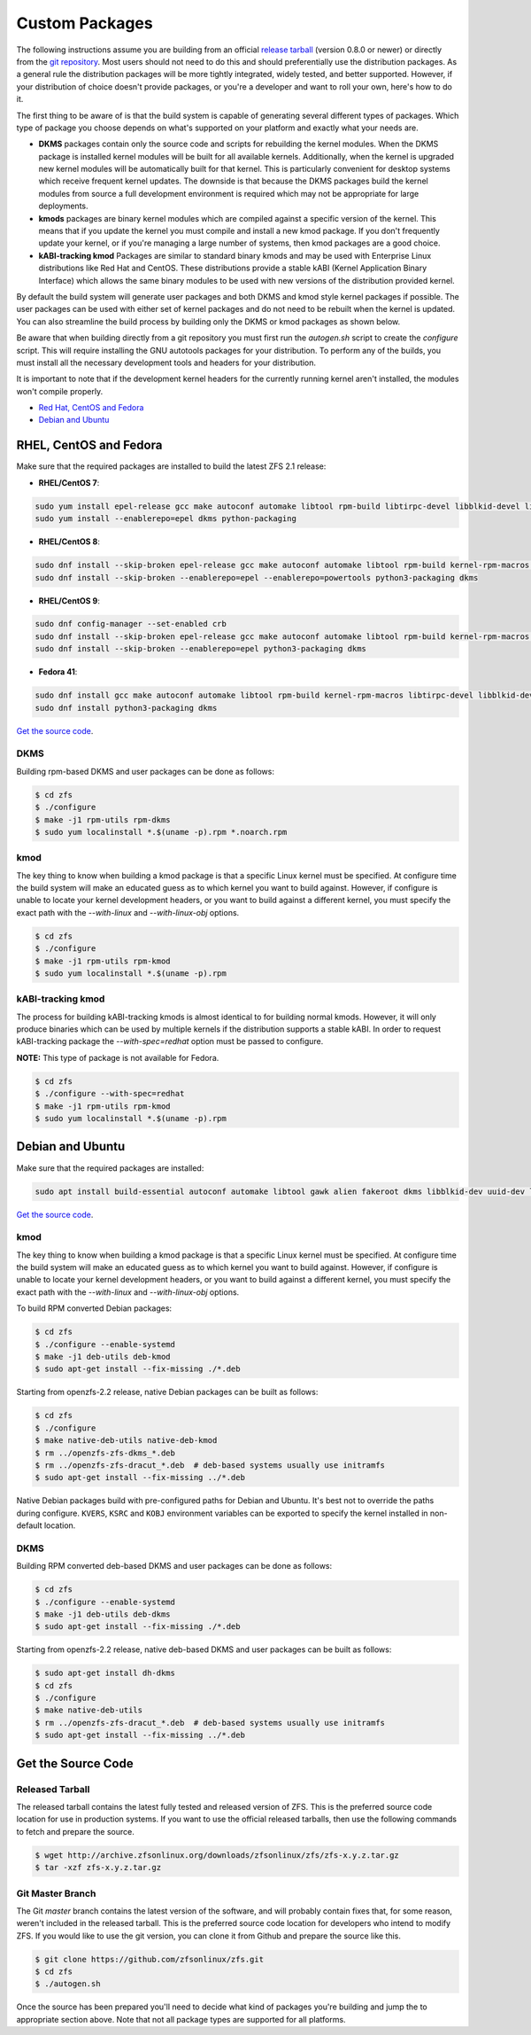 Custom Packages
===============

The following instructions assume you are building from an official
`release tarball <https://github.com/zfsonlinux/zfs/releases/latest>`__
(version 0.8.0 or newer) or directly from the `git
repository <https://github.com/zfsonlinux/zfs>`__. Most users should not
need to do this and should preferentially use the distribution packages.
As a general rule the distribution packages will be more tightly
integrated, widely tested, and better supported. However, if your
distribution of choice doesn't provide packages, or you're a developer
and want to roll your own, here's how to do it.

The first thing to be aware of is that the build system is capable of
generating several different types of packages. Which type of package
you choose depends on what's supported on your platform and exactly what
your needs are.

-  **DKMS** packages contain only the source code and scripts for
   rebuilding the kernel modules. When the DKMS package is installed
   kernel modules will be built for all available kernels. Additionally,
   when the kernel is upgraded new kernel modules will be automatically
   built for that kernel. This is particularly convenient for desktop
   systems which receive frequent kernel updates. The downside is that
   because the DKMS packages build the kernel modules from source a full
   development environment is required which may not be appropriate for
   large deployments.

-  **kmods** packages are binary kernel modules which are compiled
   against a specific version of the kernel. This means that if you
   update the kernel you must compile and install a new kmod package. If
   you don't frequently update your kernel, or if you're managing a
   large number of systems, then kmod packages are a good choice.

-  **kABI-tracking kmod** Packages are similar to standard binary kmods
   and may be used with Enterprise Linux distributions like Red Hat and
   CentOS. These distributions provide a stable kABI (Kernel Application
   Binary Interface) which allows the same binary modules to be used
   with new versions of the distribution provided kernel.

By default the build system will generate user packages and both DKMS
and kmod style kernel packages if possible. The user packages can be
used with either set of kernel packages and do not need to be rebuilt
when the kernel is updated. You can also streamline the build process by
building only the DKMS or kmod packages as shown below.

Be aware that when building directly from a git repository you must
first run the *autogen.sh* script to create the *configure* script. This
will require installing the GNU autotools packages for your
distribution. To perform any of the builds, you must install all the
necessary development tools and headers for your distribution.

It is important to note that if the development kernel headers for the
currently running kernel aren't installed, the modules won't compile
properly.

-  `Red Hat, CentOS and Fedora <#red-hat-centos-and-fedora>`__
-  `Debian and Ubuntu <#debian-and-ubuntu>`__

RHEL, CentOS and Fedora
-----------------------

Make sure that the required packages are installed to build the latest
ZFS 2.1 release:

-  **RHEL/CentOS 7**:

.. code:: sh

   sudo yum install epel-release gcc make autoconf automake libtool rpm-build libtirpc-devel libblkid-devel libuuid-devel libudev-devel openssl-devel zlib-devel libaio-devel libattr-devel elfutils-libelf-devel kernel-devel-$(uname -r) python python2-devel python-setuptools python-cffi libffi-devel ncompress
   sudo yum install --enablerepo=epel dkms python-packaging

-  **RHEL/CentOS 8**:

.. code:: sh

   sudo dnf install --skip-broken epel-release gcc make autoconf automake libtool rpm-build kernel-rpm-macros libtirpc-devel libblkid-devel libuuid-devel libudev-devel openssl-devel zlib-devel libaio-devel libattr-devel elfutils-libelf-devel kernel-devel-$(uname -r) kernel-abi-stablelists-$(uname -r | sed 's/\.[^.]\+$//') python3 python3-devel python3-setuptools python3-cffi libffi-devel ncompress
   sudo dnf install --skip-broken --enablerepo=epel --enablerepo=powertools python3-packaging dkms

-  **RHEL/CentOS 9**:

.. code:: sh

   sudo dnf config-manager --set-enabled crb
   sudo dnf install --skip-broken epel-release gcc make autoconf automake libtool rpm-build kernel-rpm-macros libtirpc-devel libblkid-devel libuuid-devel libudev-devel openssl-devel zlib-devel libaio-devel libattr-devel elfutils-libelf-devel kernel-devel-$(uname -r) kernel-abi-stablelists-$(uname -r | sed 's/\.[^.]\+$//') python3 python3-devel python3-setuptools python3-cffi libffi-devel
   sudo dnf install --skip-broken --enablerepo=epel python3-packaging dkms

-  **Fedora 41**:

.. code:: sh

  sudo dnf install gcc make autoconf automake libtool rpm-build kernel-rpm-macros libtirpc-devel libblkid-devel libuuid-devel systemd-devel openssl-devel zlib-ng-compat-devel libaio-devel libattr-devel libffi-devel libunwind-devel kernel-devel-$(uname -r) python3 python3-devel openssl ncompress
  sudo dnf install python3-packaging dkms



`Get the source code <#get-the-source-code>`__.

DKMS
~~~~

Building rpm-based DKMS and user packages can be done as follows:

.. code:: sh

   $ cd zfs
   $ ./configure
   $ make -j1 rpm-utils rpm-dkms
   $ sudo yum localinstall *.$(uname -p).rpm *.noarch.rpm

kmod
~~~~

The key thing to know when building a kmod package is that a specific
Linux kernel must be specified. At configure time the build system will
make an educated guess as to which kernel you want to build against.
However, if configure is unable to locate your kernel development
headers, or you want to build against a different kernel, you must
specify the exact path with the *--with-linux* and *--with-linux-obj*
options.

.. code:: sh

   $ cd zfs
   $ ./configure
   $ make -j1 rpm-utils rpm-kmod
   $ sudo yum localinstall *.$(uname -p).rpm

kABI-tracking kmod
~~~~~~~~~~~~~~~~~~

The process for building kABI-tracking kmods is almost identical to for
building normal kmods. However, it will only produce binaries which can
be used by multiple kernels if the distribution supports a stable kABI.
In order to request kABI-tracking package the *--with-spec=redhat*
option must be passed to configure.

**NOTE:** This type of package is not available for Fedora.

.. code:: sh

   $ cd zfs
   $ ./configure --with-spec=redhat
   $ make -j1 rpm-utils rpm-kmod
   $ sudo yum localinstall *.$(uname -p).rpm

Debian and Ubuntu
-----------------

Make sure that the required packages are installed:

.. code:: sh

   sudo apt install build-essential autoconf automake libtool gawk alien fakeroot dkms libblkid-dev uuid-dev libudev-dev libssl-dev zlib1g-dev libaio-dev libattr1-dev libelf-dev linux-headers-generic python3 python3-dev python3-setuptools python3-cffi libffi-dev python3-packaging debhelper-compat dh-python po-debconf python3-all-dev python3-sphinx libpam0g-dev

`Get the source code <#get-the-source-code>`__.

.. _kmod-1:

kmod
~~~~

The key thing to know when building a kmod package is that a specific
Linux kernel must be specified. At configure time the build system will
make an educated guess as to which kernel you want to build against.
However, if configure is unable to locate your kernel development
headers, or you want to build against a different kernel, you must
specify the exact path with the *--with-linux* and *--with-linux-obj*
options.

To build RPM converted Debian packages:

.. code:: sh

   $ cd zfs
   $ ./configure --enable-systemd
   $ make -j1 deb-utils deb-kmod
   $ sudo apt-get install --fix-missing ./*.deb

Starting from openzfs-2.2 release, native Debian packages can be built
as follows:

.. code:: sh

   $ cd zfs
   $ ./configure
   $ make native-deb-utils native-deb-kmod
   $ rm ../openzfs-zfs-dkms_*.deb
   $ rm ../openzfs-zfs-dracut_*.deb  # deb-based systems usually use initramfs
   $ sudo apt-get install --fix-missing ../*.deb

Native Debian packages build with pre-configured paths for Debian and
Ubuntu. It's best not to override the paths during configure.
``KVERS``, ``KSRC`` and ``KOBJ`` environment variables can be exported
to specify the kernel installed in non-default location.

.. _dkms-1:

DKMS
~~~~

Building RPM converted deb-based DKMS and user packages can be done as
follows:

.. code:: sh

   $ cd zfs
   $ ./configure --enable-systemd
   $ make -j1 deb-utils deb-dkms
   $ sudo apt-get install --fix-missing ./*.deb

Starting from openzfs-2.2 release, native deb-based DKMS and user
packages can be built as follows:

.. code:: sh

   $ sudo apt-get install dh-dkms
   $ cd zfs
   $ ./configure
   $ make native-deb-utils
   $ rm ../openzfs-zfs-dracut_*.deb  # deb-based systems usually use initramfs
   $ sudo apt-get install --fix-missing ../*.deb

Get the Source Code
-------------------

Released Tarball
~~~~~~~~~~~~~~~~

The released tarball contains the latest fully tested and released
version of ZFS. This is the preferred source code location for use in
production systems. If you want to use the official released tarballs,
then use the following commands to fetch and prepare the source.

.. code:: sh

   $ wget http://archive.zfsonlinux.org/downloads/zfsonlinux/zfs/zfs-x.y.z.tar.gz
   $ tar -xzf zfs-x.y.z.tar.gz

Git Master Branch
~~~~~~~~~~~~~~~~~

The Git *master* branch contains the latest version of the software, and
will probably contain fixes that, for some reason, weren't included in
the released tarball. This is the preferred source code location for
developers who intend to modify ZFS. If you would like to use the git
version, you can clone it from Github and prepare the source like this.

.. code:: sh

   $ git clone https://github.com/zfsonlinux/zfs.git
   $ cd zfs
   $ ./autogen.sh

Once the source has been prepared you'll need to decide what kind of
packages you're building and jump the to appropriate section above. Note
that not all package types are supported for all platforms.
